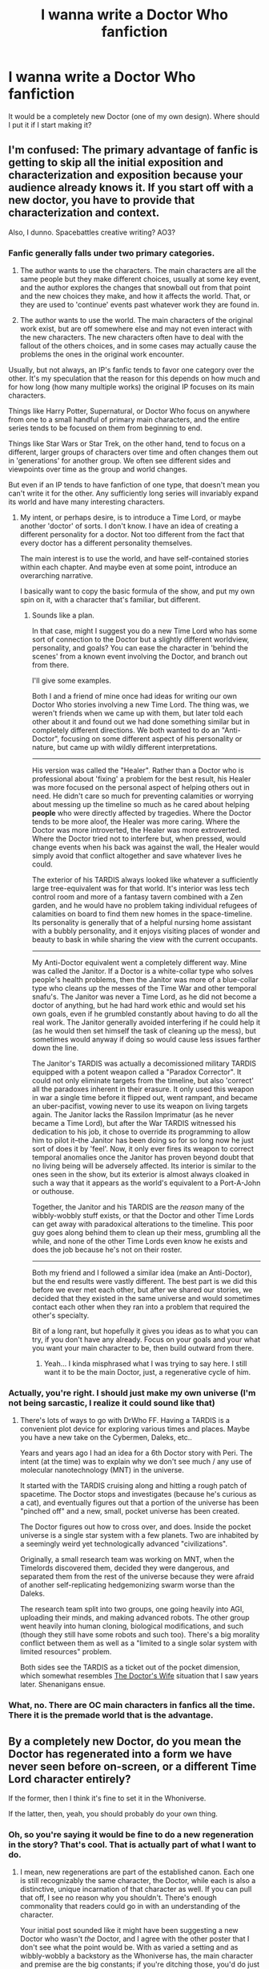 #+TITLE: I wanna write a Doctor Who fanfiction

* I wanna write a Doctor Who fanfiction
:PROPERTIES:
:Author: TheShadow777
:Score: 0
:DateUnix: 1600478093.0
:DateShort: 2020-Sep-19
:END:
It would be a completely new Doctor (one of my own design). Where should I put it if I start making it?


** I'm confused: The primary advantage of fanfic is getting to skip all the initial exposition and characterization and exposition because your audience already knows it. If you start off with a new doctor, you have to provide that characterization and context.

Also, I dunno. Spacebattles creative writing? AO3?
:PROPERTIES:
:Author: CarsonCity314
:Score: 15
:DateUnix: 1600479476.0
:DateShort: 2020-Sep-19
:END:

*** Fanfic generally falls under *two* primary categories.

1) The author wants to use the characters. The main characters are all the same people but they make different choices, usually at some key event, and the author explores the changes that snowball out from that point and the new choices they make, and how it affects the world. That, or they are used to 'continue' events past whatever work they are found in.

2) The author wants to use the world. The main characters of the original work exist, but are off somewhere else and may not even interact with the new characters. The new characters often have to deal with the fallout of the others choices, and in some cases may actually cause the problems the ones in the original work encounter.

Usually, but not always, an IP's fanfic tends to favor one category over the other. It's my speculation that the reason for this depends on how much and for how long (how many multiple works) the original IP focuses on its main characters.

Things like Harry Potter, Supernatural, or Doctor Who focus on anywhere from one to a small handful of primary main characters, and the entire series tends to be focused on them from beginning to end.

Things like Star Wars or Star Trek, on the other hand, tend to focus on a different, larger groups of characters over time and often changes them out in 'generations' for another group. We often see different sides and viewpoints over time as the group and world changes.

But even if an IP tends to have fanfiction of one type, that doesn't mean you can't write it for the other. Any sufficiently long series will invariably expand its world and have many interesting characters.
:PROPERTIES:
:Author: RynnisOne
:Score: 10
:DateUnix: 1600528110.0
:DateShort: 2020-Sep-19
:END:

**** My intent, or perhaps desire, is to introduce a Time Lord, or maybe another 'doctor' of sorts. I don't know. I have an idea of creating a different personality for a doctor. Not too different from the fact that every doctor has a different personality themselves.

The main interest is to use the world, and have self-contained stories within each chapter. And maybe even at some point, introduce an overarching narrative.

I basically want to copy the basic formula of the show, and put my own spin on it, with a character that's familiar, but different.
:PROPERTIES:
:Author: TheShadow777
:Score: 2
:DateUnix: 1600542931.0
:DateShort: 2020-Sep-19
:END:

***** Sounds like a plan.

In that case, might I suggest you do a new Time Lord who has some sort of connection to the Doctor but a slightly different worldview, personality, and goals? You can ease the character in 'behind the scenes' from a known event involving the Doctor, and branch out from there.

I'll give some examples.

Both I and a friend of mine once had ideas for writing our own Doctor Who stories involving a new Time Lord. The thing was, we weren't friends when we came up with them, but later told each other about it and found out we had done something similar but in completely different directions. We both wanted to do an "Anti-Doctor", focusing on some different aspect of his personality or nature, but came up with wildly different interpretations.

--------------

His version was called the "Healer". Rather than a Doctor who is professional about 'fixing' a problem for the best result, his Healer was more focused on the personal aspect of helping others out in need. He didn't care so much for preventing calamities or worrying about messing up the timeline so much as he cared about helping *people* who were directly affected by tragedies. Where the Doctor tends to be more aloof, the Healer was more caring. Where the Doctor was more introverted, the Healer was more extroverted. Where the Doctor tried not to interfere but, when pressed, would change events when his back was against the wall, the Healer would simply avoid that conflict altogether and save whatever lives he could.

The exterior of his TARDIS always looked like whatever a sufficiently large tree-equivalent was for that world. It's interior was less tech control room and more of a fantasy tavern combined with a Zen garden, and he would have no problem taking individual refugees of calamities on board to find them new homes in the space-timeline. Its personality is generally that of a helpful nursing home assistant with a bubbly personality, and it enjoys visiting places of wonder and beauty to bask in while sharing the view with the current occupants.

--------------

My Anti-Doctor equivalent went a completely different way. Mine was called the Janitor. If a Doctor is a white-collar type who solves people's health problems, then the Janitor was more of a blue-collar type who cleans up the messes of the Time War and other temporal snafu's. The Janitor was never a Time Lord, as he did not become a doctor of anything, but he had hard work ethic and would set his own goals, even if he grumbled constantly about having to do all the real work. The Janitor generally avoided interfering if he could help it (as he would then set himself the task of cleaning up the mess), but sometimes would anyway if doing so would cause less issues farther down the line.

The Janitor's TARDIS was actually a decomissioned military TARDIS equipped with a potent weapon called a "Paradox Corrector". It could not only eliminate targets from the timeline, but also 'correct' all the paradoxes inherent in their erasure. It only used this weapon in war a single time before it flipped out, went rampant, and became an uber-pacifist, vowing never to use its weapon on living targets again. The Janitor lacks the Rassilon Imprimatur (as he never became a Time Lord), but after the War TARDIS witnessed his dedication to his job, it chose to override its programming to allow him to pilot it--the Janitor has been doing so for so long now he just sort of does it by 'feel'. Now, it only ever fires its weapon to correct temporal anomalies once the Janitor has proven beyond doubt that no living being will be adversely affected. Its interior is similar to the ones seen in the show, but its exterior is almost always cloaked in such a way that it appears as the world's equivalent to a Port-A-John or outhouse.

Together, the Janitor and his TARDIS are the /reason/ many of the wibbly-wobbly stuff exists, or that the Doctor and other Time Lords can get away with paradoxical alterations to the timeline. This poor guy goes along behind them to clean up their mess, grumbling all the while, and none of the other Time Lords even know he exists and does the job because he's not on their roster.

--------------

Both my friend and I followed a similar idea (make an Anti-Doctor), but the end results were vastly different. The best part is we did this before we ever met each other, but after we shared our stories, we decided that they existed in the same universe and would sometimes contact each other when they ran into a problem that required the other's specialty.

Bit of a long rant, but hopefully it gives you ideas as to what you can try, if you don't have any already. Focus on your goals and your what you want your main character to be, then build outward from there.
:PROPERTIES:
:Author: RynnisOne
:Score: 6
:DateUnix: 1600567085.0
:DateShort: 2020-Sep-20
:END:

****** Yeah... I kinda misphrased what I was trying to say here. I still want it to be the main Doctor, just, a regenerative cycle of him.
:PROPERTIES:
:Author: TheShadow777
:Score: 1
:DateUnix: 1600568068.0
:DateShort: 2020-Sep-20
:END:


*** Actually, you're right. I should just make my own universe (I'm not being sarcastic, I realize it could sound like that)
:PROPERTIES:
:Author: TheShadow777
:Score: 6
:DateUnix: 1600479932.0
:DateShort: 2020-Sep-19
:END:

**** There's lots of ways to go with DrWho FF. Having a TARDIS is a convenient plot device for exploring various times and places. Maybe you have a new take on the Cybermen, Daleks, etc..

Years and years ago I had an idea for a 6th Doctor story with Peri. The intent (at the time) was to explain why we don't see much / any use of molecular nanotechnology (MNT) in the universe.

It started with the TARDIS cruising along and hitting a rough patch of spacetime. The Doctor stops and investigates (because he's curious as a cat), and eventually figures out that a portion of the universe has been "pinched off" and a new, small, pocket universe has been created.

The Doctor figures out how to cross over, and does. Inside the pocket universe is a single star system with a few planets. Two are inhabited by a seemingly weird yet technologically advanced "civilizations".

Originally, a small research team was working on MNT, when the Timelords discovered them, decided they were dangerous, and separated them from the rest of the universe because they were afraid of another self-replicating hedgemonizing swarm worse than the Daleks.

The research team split into two groups, one going heavily into AGI, uploading their minds, and making advanced robots. The other group went heavily into human cloning, biological modifications, and such (though they still have some robots and such too). There's a big morality conflict between them as well as a "limited to a single solar system with limited resources" problem.

Both sides see the TARDIS as a ticket out of the pocket dimension, which somewhat resembles [[https://en.wikipedia.org/wiki/The_Doctor%27s_Wife][The Doctor's Wife]] situation that I saw years later. Shenanigans ensue.
:PROPERTIES:
:Author: ansible
:Score: 8
:DateUnix: 1600510027.0
:DateShort: 2020-Sep-19
:END:


*** What, no. There are OC main characters in fanfics all the time. There it is the premade world that is the advantage.
:PROPERTIES:
:Author: kaukamieli
:Score: 3
:DateUnix: 1600503756.0
:DateShort: 2020-Sep-19
:END:


** By a completely new Doctor, do you mean the Doctor has regenerated into a form we have never seen before on-screen, or a different Time Lord character entirely?

If the former, then I think it's fine to set it in the Whoniverse.

If the latter, then, yeah, you should probably do your own thing.
:PROPERTIES:
:Author: Nimelennar
:Score: 4
:DateUnix: 1600483017.0
:DateShort: 2020-Sep-19
:END:

*** Oh, so you're saying it would be fine to do a new regeneration in the story? That's cool. That is actually part of what I want to do.
:PROPERTIES:
:Author: TheShadow777
:Score: 1
:DateUnix: 1600543017.0
:DateShort: 2020-Sep-19
:END:

**** I mean, new regenerations are part of the established canon. Each one is still recognizably the same character, the Doctor, while each is also a distinctive, unique incarnation of that character as well. If you can pull that off, I see no reason why you shouldn't. There's enough commonality that readers could go in with an understanding of the character.

Your initial post sounded like it might have been suggesting a new Doctor who wasn't /the/ Doctor, and I agree with the other poster that I don't see what the point would be. With as varied a setting and as wibbly-wobbly a backstory as the Whoniverse has, the main character and premise are the big constants; if you're ditching those, you'd do just as well, or perhaps better, to start from scratch.
:PROPERTIES:
:Author: Nimelennar
:Score: 3
:DateUnix: 1600556320.0
:DateShort: 2020-Sep-20
:END:

***** Oh, no I very much meant that I intend on just having another regeneration of the Doctor. Not an entirely different character
:PROPERTIES:
:Author: TheShadow777
:Score: 1
:DateUnix: 1600557907.0
:DateShort: 2020-Sep-20
:END:


** What about instead you rewrite the last tv season, with a serious twist: just, hear me out, ok ?

Missy is mysteriously back and stalking the « fam », always in lockstep with them but helping from behind the figurative curtains, yet clearly trying to get back at the doctor.

Meanwhile the inconsistencies of the female doctor's behaviour (plenty to pick from the tv season there, just repeat and amplify, like her dismissing cancer because awkward) ramp up over time to the point where the companions start being genuinely afraid of her.

In the end you reveal that « the doctor » was really a seriously confused Missy who took the doctor's place and unconsciously adopted their identity out of sheer will to « be good » (be the good one) at the end of the previous season. The « Missy » that was stalking them all is the actual Doctor (but holding some if not most of Missy's actual lost memories, as excessive cumulated regenerations and too woven timelines have mashed and then ‘split' the two timelords wrong, somewhat simultaneously), and has been torn all along between taking the role back, punishing the past Master in the present, and mentoring a worthy successor.
:PROPERTIES:
:Author: JesradSeraph
:Score: 3
:DateUnix: 1600505744.0
:DateShort: 2020-Sep-19
:END:

*** I do get where you're coming from with that. Explaining the serious inconsistencies with the most recent doctor is definitely something that could be wanted in a fanfiction.

However, I have a question.

What's stopping you from writing this yourself? It's an amazing idea, and You should write it!!

I would write it, if I didn't already have a structurized idea of what I want with what I might make.
:PROPERTIES:
:Author: TheShadow777
:Score: 2
:DateUnix: 1600542515.0
:DateShort: 2020-Sep-19
:END:

**** Thanks, but the thing is that I'm not a Doctor Who fan, I've simply watched the newer seasons (9th doctor I think ?) and I am only interested in finding ways for fixing bad sequels or prequels of popular franchises (i.e. I have similar concepts for reworking Star Wars, though not a fan of that either).
:PROPERTIES:
:Author: JesradSeraph
:Score: 1
:DateUnix: 1600567450.0
:DateShort: 2020-Sep-20
:END:


** How are you going to create a sense of urgency? For me, one of the most annoying plot-holes in Doctor who is that he gets notified of an emergency in 100 years, /and then goes there immediately/
:PROPERTIES:
:Author: NestorDempster
:Score: 1
:DateUnix: 1601042485.0
:DateShort: 2020-Sep-25
:END:

*** I think that's what Companions are for. Having them around creates a sense of urgency, and emergency
:PROPERTIES:
:Author: TheShadow777
:Score: 2
:DateUnix: 1601131438.0
:DateShort: 2020-Sep-26
:END:

**** Alternatively, rational!Doctor Who could assemble the best team for each particular emergency, and just not have traditional companions.
:PROPERTIES:
:Author: NestorDempster
:Score: 1
:DateUnix: 1601395446.0
:DateShort: 2020-Sep-29
:END:
